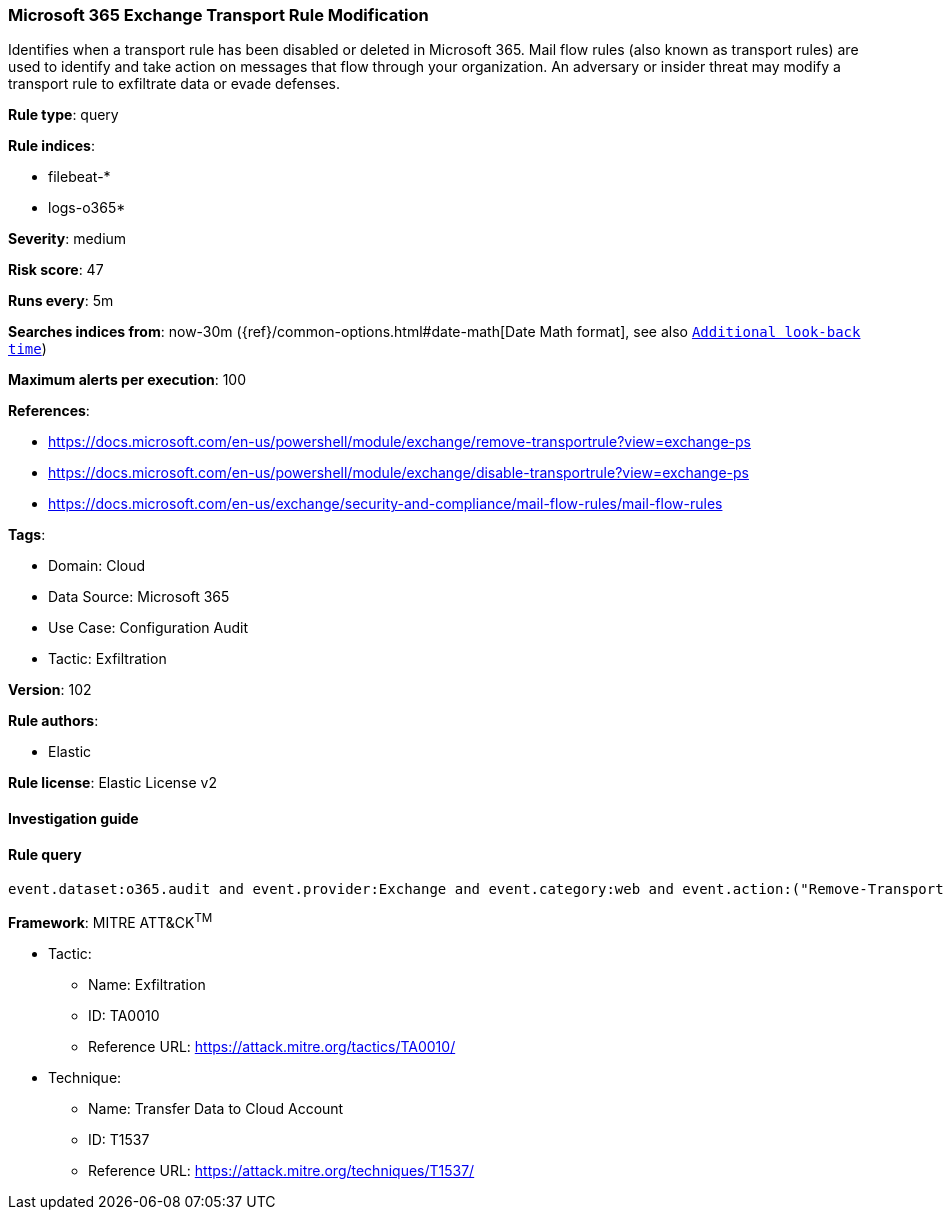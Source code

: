[[prebuilt-rule-8-6-7-microsoft-365-exchange-transport-rule-modification]]
=== Microsoft 365 Exchange Transport Rule Modification

Identifies when a transport rule has been disabled or deleted in Microsoft 365. Mail flow rules (also known as transport rules) are used to identify and take action on messages that flow through your organization. An adversary or insider threat may modify a transport rule to exfiltrate data or evade defenses.

*Rule type*: query

*Rule indices*: 

* filebeat-*
* logs-o365*

*Severity*: medium

*Risk score*: 47

*Runs every*: 5m

*Searches indices from*: now-30m ({ref}/common-options.html#date-math[Date Math format], see also <<rule-schedule, `Additional look-back time`>>)

*Maximum alerts per execution*: 100

*References*: 

* https://docs.microsoft.com/en-us/powershell/module/exchange/remove-transportrule?view=exchange-ps
* https://docs.microsoft.com/en-us/powershell/module/exchange/disable-transportrule?view=exchange-ps
* https://docs.microsoft.com/en-us/exchange/security-and-compliance/mail-flow-rules/mail-flow-rules

*Tags*: 

* Domain: Cloud
* Data Source: Microsoft 365
* Use Case: Configuration Audit
* Tactic: Exfiltration

*Version*: 102

*Rule authors*: 

* Elastic

*Rule license*: Elastic License v2


==== Investigation guide


[source, markdown]
----------------------------------

----------------------------------

==== Rule query


[source, js]
----------------------------------
event.dataset:o365.audit and event.provider:Exchange and event.category:web and event.action:("Remove-TransportRule" or "Disable-TransportRule") and event.outcome:success

----------------------------------

*Framework*: MITRE ATT&CK^TM^

* Tactic:
** Name: Exfiltration
** ID: TA0010
** Reference URL: https://attack.mitre.org/tactics/TA0010/
* Technique:
** Name: Transfer Data to Cloud Account
** ID: T1537
** Reference URL: https://attack.mitre.org/techniques/T1537/
